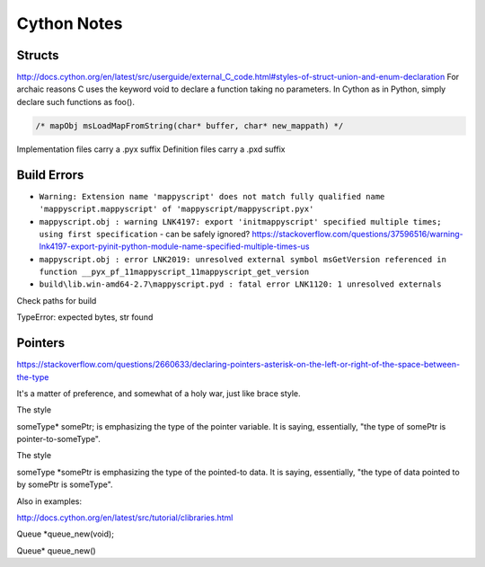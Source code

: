 Cython Notes
============

Structs
-------

http://docs.cython.org/en/latest/src/userguide/external_C_code.html#styles-of-struct-union-and-enum-declaration
For archaic reasons C uses the keyword void to declare a function taking no parameters. In Cython as in Python, simply declare such functions as foo().

.. code-block:: bat

    /* mapObj msLoadMapFromString(char* buffer, char* new_mappath) */  

Implementation files carry a .pyx suffix
Definition files carry a .pxd suffix

Build Errors
------------

* ``Warning: Extension name 'mappyscript' does not match fully qualified name 'mappyscript.mappyscript' of 'mappyscript/mappyscript.pyx'``
* ``mappyscript.obj : warning LNK4197: export 'initmappyscript' specified multiple times; using first specification`` - can be safely ignored? 
  https://stackoverflow.com/questions/37596516/warning-lnk4197-export-pyinit-python-module-name-specified-multiple-times-us

* ``mappyscript.obj : error LNK2019: unresolved external symbol msGetVersion referenced in function __pyx_pf_11mappyscript_11mappyscript_get_version``
* ``build\lib.win-amd64-2.7\mappyscript.pyd : fatal error LNK1120: 1 unresolved externals``

Check paths for build

TypeError: expected bytes, str found


Pointers
--------

https://stackoverflow.com/questions/2660633/declaring-pointers-asterisk-on-the-left-or-right-of-the-space-between-the-type

It's a matter of preference, and somewhat of a holy war, just like brace style.

The style

someType* somePtr;
is emphasizing the type of the pointer variable. It is saying, essentially, "the type of somePtr is pointer-to-someType".

The style

someType *somePtr
is emphasizing the type of the pointed-to data. It is saying, essentially, "the type of data pointed to by somePtr is someType".

Also in examples:

http://docs.cython.org/en/latest/src/tutorial/clibraries.html

Queue *queue_new(void);

Queue* queue_new()